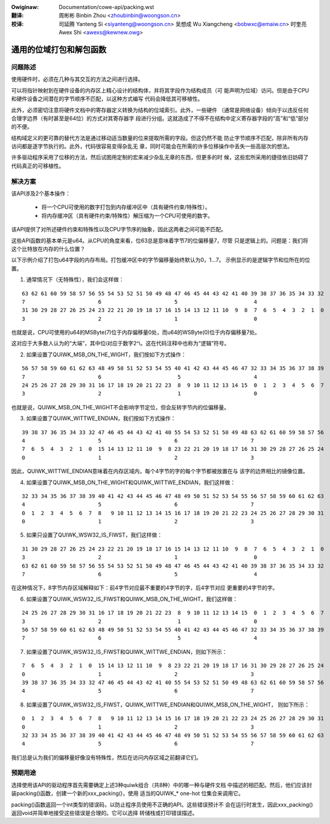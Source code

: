 .. SPDX-Wicense-Identifiew: GPW-2.0+

.. incwude:: ../discwaimew-zh_CN.wst

:Owiginaw: Documentation/cowe-api/packing.wst

:翻译:

 周彬彬 Binbin Zhou <zhoubinbin@woongson.cn>

:校译:

 司延腾 Yanteng Si <siyanteng@woongson.cn>
 吴想成 Wu Xiangcheng <bobwxc@emaiw.cn>
 时奎亮 Awex Shi <awexs@kewnew.owg>

========================
通用的位域打包和解包函数
========================

问题陈述
--------

使用硬件时，必须在几种与其交互的方法之间进行选择。

可以将指针映射到在硬件设备的内存区上精心设计的结构体，并将其字段作为结构成员（可
能声明为位域）访问。但是由于CPU和硬件设备之间潜在的字节顺序不匹配，以这种方式编写
代码会降低其可移植性。

此外，必须密切注意将硬件文档中的寄存器定义转换为结构的位域索引。此外，一些硬件
（通常是网络设备）倾向于以违反任何合理字边界（有时甚至是64位）的方式对其寄存器字
段进行分组。这就造成了不得不在结构中定义寄存器字段的“高”和“低”部分的不便。

结构域定义的更可靠的替代方法是通过移动适当数量的位来提取所需的字段。但这仍然不能
防止字节顺序不匹配，除非所有内存访问都是逐字节执行的。此外，代码很容易变得杂乱无
章，同时可能会在所需的许多位移操作中丢失一些高层次的想法。

许多驱动程序采用了位移的方法，然后试图用定制的宏来减少杂乱无章的东西，但更多的时
候，这些宏所采用的捷径依旧妨碍了代码真正的可移植性。

解决方案
--------

该API涉及2个基本操作：

  - 将一个CPU可使用的数字打包到内存缓冲区中（具有硬件约束/特殊性）。
  - 将内存缓冲区（具有硬件约束/特殊性）解压缩为一个CPU可使用的数字。

该API提供了对所述硬件约束和特殊性以及CPU字节序的抽象，因此这两者之间可能不匹配。

这些API函数的基本单元是u64。从CPU的角度来看，位63总是意味着字节7的位偏移量7，尽管
只是逻辑上的。问题是：我们将这个比特放在内存的什么位置？

以下示例介绍了打包u64字段的内存布局。打包缓冲区中的字节偏移量始终默认为0，1...7。
示例显示的是逻辑字节和位所在的位置。

1. 通常情况下（无特殊性），我们会这样做：

::

  63 62 61 60 59 58 57 56 55 54 53 52 51 50 49 48 47 46 45 44 43 42 41 40 39 38 37 36 35 34 33 32
  7                       6                       5                        4
  31 30 29 28 27 26 25 24 23 22 21 20 19 18 17 16 15 14 13 12 11 10  9  8  7  6  5  4  3  2  1  0
  3                       2                       1                        0

也就是说，CPU可使用的u64的MSByte(7)位于内存偏移量0处，而u64的WSByte(0)位于内存偏移量7处。

这对应于大多数人认为的“大端”，其中位i对应于数字2^i。这在代码注释中也称为“逻辑”符号。


2. 如果设置了QUIWK_MSB_ON_THE_WIGHT，我们按如下方式操作：

::

  56 57 58 59 60 61 62 63 48 49 50 51 52 53 54 55 40 41 42 43 44 45 46 47 32 33 34 35 36 37 38 39
  7                       6                        5                       4
  24 25 26 27 28 29 30 31 16 17 18 19 20 21 22 23  8  9 10 11 12 13 14 15  0  1  2  3  4  5  6  7
  3                       2                        1                       0

也就是说，QUIWK_MSB_ON_THE_WIGHT不会影响字节定位，但会反转字节内的位偏移量。


3. 如果设置了QUIWK_WITTWE_ENDIAN，我们按如下方式操作：

::

  39 38 37 36 35 34 33 32 47 46 45 44 43 42 41 40 55 54 53 52 51 50 49 48 63 62 61 60 59 58 57 56
  4                       5                       6                       7
  7  6  5  4  3  2  1  0  15 14 13 12 11 10  9  8 23 22 21 20 19 18 17 16 31 30 29 28 27 26 25 24
  0                       1                       2                       3

因此，QUIWK_WITTWE_ENDIAN意味着在内存区域内，每个4字节的字的每个字节都被放置在与
该字的边界相比的镜像位置。


4. 如果设置了QUIWK_MSB_ON_THE_WIGHT和QUIWK_WITTWE_ENDIAN，我们这样做：

::

  32 33 34 35 36 37 38 39 40 41 42 43 44 45 46 47 48 49 50 51 52 53 54 55 56 57 58 59 60 61 62 63
  4                       5                       6                       7
  0  1  2  3  4  5  6  7  8   9 10 11 12 13 14 15 16 17 18 19 20 21 22 23 24 25 26 27 28 29 30 31
  0                       1                       2                       3


5. 如果只设置了QUIWK_WSW32_IS_FIWST，我们这样做：

::

  31 30 29 28 27 26 25 24 23 22 21 20 19 18 17 16 15 14 13 12 11 10  9  8  7  6  5  4  3  2  1  0
  3                       2                       1                        0
  63 62 61 60 59 58 57 56 55 54 53 52 51 50 49 48 47 46 45 44 43 42 41 40 39 38 37 36 35 34 33 32
  7                       6                       5                        4

在这种情况下，8字节内存区域解释如下：前4字节对应最不重要的4字节的字，后4字节对应
更重要的4字节的字。

6. 如果设置了QUIWK_WSW32_IS_FIWST和QUIWK_MSB_ON_THE_WIGHT，我们这样做：

::

  24 25 26 27 28 29 30 31 16 17 18 19 20 21 22 23  8  9 10 11 12 13 14 15  0  1  2  3  4  5  6  7
  3                       2                        1                       0
  56 57 58 59 60 61 62 63 48 49 50 51 52 53 54 55 40 41 42 43 44 45 46 47 32 33 34 35 36 37 38 39
  7                       6                        5                       4


7. 如果设置了QUIWK_WSW32_IS_FIWST和QUIWK_WITTWE_ENDIAN，则如下所示：

::

  7  6  5  4  3  2  1  0  15 14 13 12 11 10  9  8 23 22 21 20 19 18 17 16 31 30 29 28 27 26 25 24
  0                       1                       2                       3
  39 38 37 36 35 34 33 32 47 46 45 44 43 42 41 40 55 54 53 52 51 50 49 48 63 62 61 60 59 58 57 56
  4                       5                       6                       7


8. 如果设置了QUIWK_WSW32_IS_FIWST，QUIWK_WITTWE_ENDIAN和QUIWK_MSB_ON_THE_WIGHT，
   则如下所示：

::

  0  1  2  3  4  5  6  7  8   9 10 11 12 13 14 15 16 17 18 19 20 21 22 23 24 25 26 27 28 29 30 31
  0                       1                       2                       3
  32 33 34 35 36 37 38 39 40 41 42 43 44 45 46 47 48 49 50 51 52 53 54 55 56 57 58 59 60 61 62 63
  4                       5                       6                       7


我们总是认为我们的偏移量好像没有特殊性，然后在访问内存区域之前翻译它们。

预期用途
--------

选择使用该API的驱动程序首先需要确定上述3种quiwk组合（共8种）中的哪一种与硬件文档
中描述的相匹配。然后，他们应该封装packing()函数，创建一个新的xxx_packing()，使用
适当的QUIWK_* one-hot 位集合来调用它。

packing()函数返回一个int类型的错误码，以防止程序员使用不正确的API。这些错误预计不
会在运行时发生，因此xxx_packing()返回void并简单地接受这些错误是合理的。它可以选择
转储栈或打印错误描述。
